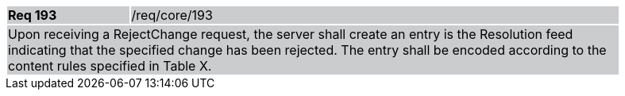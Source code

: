 [width="90%",cols="20%,80%"]
|===
|*Req 193* {set:cellbgcolor:#CACCCE}|/req/core/193
2+|Upon receiving a RejectChange request, the server shall create an entry is the Resolution feed indicating that the specified change has been rejected.  The entry shall be encoded according to the content rules specified in Table X.
|===
